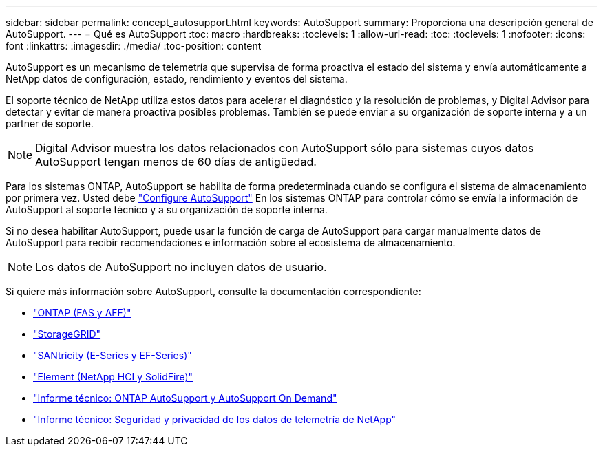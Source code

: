 ---
sidebar: sidebar 
permalink: concept_autosupport.html 
keywords: AutoSupport 
summary: Proporciona una descripción general de AutoSupport. 
---
= Qué es AutoSupport
:toc: macro
:hardbreaks:
:toclevels: 1
:allow-uri-read: 
:toc: 
:toclevels: 1
:nofooter: 
:icons: font
:linkattrs: 
:imagesdir: ./media/
:toc-position: content


[role="lead"]
AutoSupport es un mecanismo de telemetría que supervisa de forma proactiva el estado del sistema y envía automáticamente a NetApp datos de configuración, estado, rendimiento y eventos del sistema.

El soporte técnico de NetApp utiliza estos datos para acelerar el diagnóstico y la resolución de problemas, y Digital Advisor para detectar y evitar de manera proactiva posibles problemas. También se puede enviar a su organización de soporte interna y a un partner de soporte.


NOTE: Digital Advisor muestra los datos relacionados con AutoSupport sólo para sistemas cuyos datos AutoSupport tengan menos de 60 días de antigüedad.

Para los sistemas ONTAP, AutoSupport se habilita de forma predeterminada cuando se configura el sistema de almacenamiento por primera vez. Usted debe link:https://docs.netapp.com/ontap-9/topic/com.netapp.doc.dot-cm-sag/GUID-91C43742-E563-442E-8161-17D5C5DA8C19.html["Configure AutoSupport"^] En los sistemas ONTAP para controlar cómo se envía la información de AutoSupport al soporte técnico y a su organización de soporte interna.

Si no desea habilitar AutoSupport, puede usar la función de carga de AutoSupport para cargar manualmente datos de AutoSupport para recibir recomendaciones e información sobre el ecosistema de almacenamiento.


NOTE: Los datos de AutoSupport no incluyen datos de usuario.

Si quiere más información sobre AutoSupport, consulte la documentación correspondiente:

* link:https://docs.netapp.com/us-en/ontap/system-admin/manage-autosupport-concept.html["ONTAP (FAS y AFF)"^]
* link:https://docs.netapp.com/us-en/storagegrid-117/admin/what-is-autosupport.html["StorageGRID"^]
* link:https://docs.netapp.com/us-en/e-series-santricity/sm-support/autosupport-feature-overview.html["SANtricity (E-Series y EF-Series)"^]
* link:https://docs.netapp.com/us-en/solidfire-active-iq/concept-active-iq-learn-about-active-iq.html["Element (NetApp HCI y SolidFire)"^]
* link:https://www.netapp.com/pdf.html?item=/media/10438-tr-4444pdf.pdf["Informe técnico: ONTAP AutoSupport y AutoSupport On Demand"^]
* link:https://www.netapp.com/pdf.html?item=/media/10439-tr4688pdf.pdf["Informe técnico: Seguridad y privacidad de los datos de telemetría de NetApp"^]


